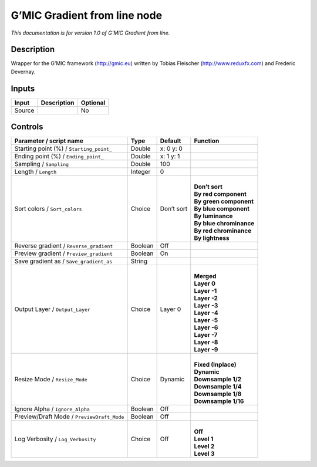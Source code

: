 .. _eu.gmic.Gradientfromline:

G’MIC Gradient from line node
=============================

*This documentation is for version 1.0 of G’MIC Gradient from line.*

Description
-----------

Wrapper for the G’MIC framework (http://gmic.eu) written by Tobias Fleischer (http://www.reduxfx.com) and Frederic Devernay.

Inputs
------

+--------+-------------+----------+
| Input  | Description | Optional |
+========+=============+==========+
| Source |             | No       |
+--------+-------------+----------+

Controls
--------

.. tabularcolumns:: |>{\raggedright}p{0.2\columnwidth}|>{\raggedright}p{0.06\columnwidth}|>{\raggedright}p{0.07\columnwidth}|p{0.63\columnwidth}|

.. cssclass:: longtable

+--------------------------------------------+---------+------------+---------------------------+
| Parameter / script name                    | Type    | Default    | Function                  |
+============================================+=========+============+===========================+
| Starting point (%) / ``Starting_point_``   | Double  | x: 0 y: 0  |                           |
+--------------------------------------------+---------+------------+---------------------------+
| Ending point (%) / ``Ending_point_``       | Double  | x: 1 y: 1  |                           |
+--------------------------------------------+---------+------------+---------------------------+
| Sampling / ``Sampling``                    | Double  | 100        |                           |
+--------------------------------------------+---------+------------+---------------------------+
| Length / ``Length``                        | Integer | 0          |                           |
+--------------------------------------------+---------+------------+---------------------------+
| Sort colors / ``Sort_colors``              | Choice  | Don’t sort | |                         |
|                                            |         |            | | **Don’t sort**          |
|                                            |         |            | | **By red component**    |
|                                            |         |            | | **By green component**  |
|                                            |         |            | | **By blue component**   |
|                                            |         |            | | **By luminance**        |
|                                            |         |            | | **By blue chrominance** |
|                                            |         |            | | **By red chrominance**  |
|                                            |         |            | | **By lightness**        |
+--------------------------------------------+---------+------------+---------------------------+
| Reverse gradient / ``Reverse_gradient``    | Boolean | Off        |                           |
+--------------------------------------------+---------+------------+---------------------------+
| Preview gradient / ``Preview_gradient``    | Boolean | On         |                           |
+--------------------------------------------+---------+------------+---------------------------+
| Save gradient as / ``Save_gradient_as``    | String  |            |                           |
+--------------------------------------------+---------+------------+---------------------------+
| Output Layer / ``Output_Layer``            | Choice  | Layer 0    | |                         |
|                                            |         |            | | **Merged**              |
|                                            |         |            | | **Layer 0**             |
|                                            |         |            | | **Layer -1**            |
|                                            |         |            | | **Layer -2**            |
|                                            |         |            | | **Layer -3**            |
|                                            |         |            | | **Layer -4**            |
|                                            |         |            | | **Layer -5**            |
|                                            |         |            | | **Layer -6**            |
|                                            |         |            | | **Layer -7**            |
|                                            |         |            | | **Layer -8**            |
|                                            |         |            | | **Layer -9**            |
+--------------------------------------------+---------+------------+---------------------------+
| Resize Mode / ``Resize_Mode``              | Choice  | Dynamic    | |                         |
|                                            |         |            | | **Fixed (Inplace)**     |
|                                            |         |            | | **Dynamic**             |
|                                            |         |            | | **Downsample 1/2**      |
|                                            |         |            | | **Downsample 1/4**      |
|                                            |         |            | | **Downsample 1/8**      |
|                                            |         |            | | **Downsample 1/16**     |
+--------------------------------------------+---------+------------+---------------------------+
| Ignore Alpha / ``Ignore_Alpha``            | Boolean | Off        |                           |
+--------------------------------------------+---------+------------+---------------------------+
| Preview/Draft Mode / ``PreviewDraft_Mode`` | Boolean | Off        |                           |
+--------------------------------------------+---------+------------+---------------------------+
| Log Verbosity / ``Log_Verbosity``          | Choice  | Off        | |                         |
|                                            |         |            | | **Off**                 |
|                                            |         |            | | **Level 1**             |
|                                            |         |            | | **Level 2**             |
|                                            |         |            | | **Level 3**             |
+--------------------------------------------+---------+------------+---------------------------+
